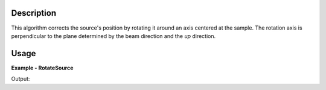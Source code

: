 
.. algorithm::

.. summary::

.. alias::

.. properties::

Description
-----------

This algorithm corrects the source's position by rotating it around an axis centered at the sample.
The rotation axis is perpendicular to the plane determined by the beam direction and the *up* direction.


Usage
-----

**Example - RotateSource**

.. testcode:: RotateSourceExample

   # Create a workspace with a simple instrument
   ws = CreateSampleWorkspace()

   # Original positions
   samplePos = ws.getInstrument().getSample().getPos()
   sourcePos = ws.getInstrument().getSource().getPos()
   print "Original position of the sample: [%.1f, %.1f, %.1f]" % (samplePos.X(), samplePos.Y(), samplePos.Z())
   print "Original position of the source: [%.1f, %.1f, %.1f]" % (sourcePos.X(), sourcePos.Y(), sourcePos.Z())

   # Move (rotate) the source around X axis
   RotateSource(ws, -90)

   # New positions
   samplePos = ws.getInstrument().getSample().getPos()
   sourcePos = ws.getInstrument().getSource().getPos()
   print "New position of the sample: [%.1f, %.1f, %.1f]" % (samplePos.X(), samplePos.Y(), samplePos.Z())
   print "New position of the source: [%.1f, %.1f, %.1f]" % (sourcePos.X(), sourcePos.Y(), sourcePos.Z())

Output:

.. testoutput:: RotateSourceExample

   Original position of the sample: [0.0, 0.0, 0.0]
   Original position of the source: [0.0, 0.0, -10.0]
   New position of the sample: [0.0, 0.0, 0.0]
   New position of the source: [0.0, 10.0, -0.0]

.. categories::

.. sourcelink::

